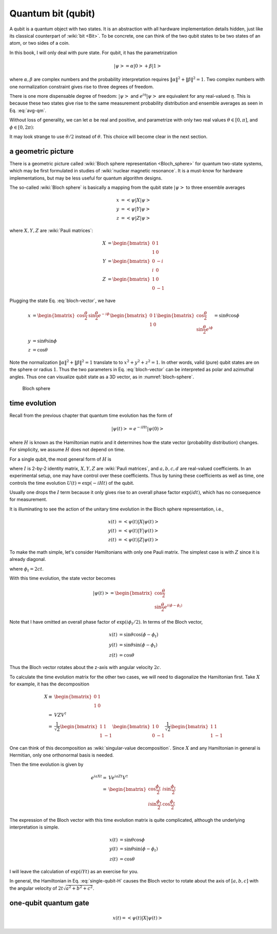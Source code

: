 *******************
Quantum bit (qubit)
*******************

A qubit is a quantum object with two states.
It is an abstraction with all hardware implementation details hidden,
just like its classical counterpart of :wiki:`bit <Bit>`.
To be concrete, one can think of the two qubit states to be two states of an atom,
or two sides of a coin.

In this book, I will only deal with pure state.
For qubit, it has the parametrization

.. math:: \left|\psi\right> = \alpha\left|0\right> + \beta\left|1\right>

where :math:`\alpha,\beta` are complex numbers and the probability interpretation
requires :math:`\|\alpha\|^2 + \|\beta\|^2 = 1`.
Two complex numbers with one normalization constraint gives rise to three degrees of freedom.

There is one more dispensable degree of freedom: :math:`\left|\psi\right>` and
:math:`e^{i\eta}\left|\psi\right>` are equivalent for any real-valued :math:`\eta`.
This is because these two states give rise to the same measurement probability
distribution and ensemble averages as seen in Eq. :eq:`avg-qm`.

Without loss of generality, we can let :math:`\alpha` be real and positive,
and parametrize with only two real values
:math:`\theta\in[0, \pi]`, and :math:`\phi\in [0, 2\pi)`:

.. math:: \left|\psi\right> = \cos\frac{\theta}{2}\left|0\right> + e^{i\phi}\sin\frac{\theta}{2}\left|1\right>
    :label: bloch-vector

It may look strange to use :math:`\theta/2` instead of :math:`\theta`.
This choice will become clear in the next section.

a geometric picture
-------------------

There is a geometric picture called :wiki:`Bloch sphere representation <Bloch_sphere>` 
for quantum two-state systems, which may be first formulated in studies of :wiki:`nuclear magnetic resonance`.
It is a must-know for hardware implementations,
but may be less useful for quantum algorithm designs.

The so-called :wiki:`Bloch sphere` is basically a mapping from the
qubit state :math:`\left|\psi\right>` to three ensemble averages

.. math:: \begin{align}
          x &= \left<\psi|X|\psi\right>\\
          y &= \left<\psi|Y|\psi\right> \\
          z &= \left<\psi|Z|\psi\right>
          \end{align}

where :math:`X, Y, Z` are :wiki:`Pauli matrices`:

.. math:: \begin{align}X &= \begin{bmatrix} 0 & 1 \\ 1 & 0\end{bmatrix} \\
          Y &= \begin{bmatrix} 0 & -i \\ i & 0\end{bmatrix} \\
          Z &= \begin{bmatrix} 1 & 0 \\ 0 & -1 \end{bmatrix}
          \end{align}

Plugging the state Eq. :eq:`bloch-vector`, we have

.. math:: \begin{align}
          x &= \begin{bmatrix} \cos\frac{\theta}{2} & \sin\frac{\theta}{2}e^{-i\phi}\end{bmatrix}
                \begin{bmatrix}0 & 1 \\ 1 & 0\end{bmatrix}
                \begin{bmatrix} \cos\frac{\theta}{2} \\ \sin\frac{\theta}{2}e^{i\phi}\end{bmatrix}
                = \sin\theta\cos\phi \\
          y &= \sin\theta\sin\phi \\
          z &= \cos\theta
          \end{align}

Note the normalization :math:`\|\alpha\|^2+\|\beta\|^2=1` translate to to :math:`x^2 + y^2 + z^2 = 1`.
In other words, valid (pure) qubit states are on the sphere or radius :math:`1`.
Thus the two parameters in Eq. :eq:`bloch-vector` can be interpreted as polar and azimuthal angles.
Thus one can visualize qubit state as a 3D vector,
as in :numref:`bloch-sphere`.

.. _bloch-sphere:
.. figure:: https://upload.wikimedia.org/wikipedia/commons/6/6b/Bloch_sphere.svg

   Bloch sphere


time evolution
--------------

Recall from the previous chapter that quantum time evolution has the form of

.. math:: \left|\psi(t)\right> = e^{-iHt}\left|\psi(0)\right>

where :math:`H` is known as the Hamiltonian matrix and it determines how the state vector (probability distribution) changes.
For simplicity, we assume :math:`H` does not depend on time.

For a single qubit, the most general form of :math:`H` is

.. math:: H = a X + b Y + c Z + d I
    :label: single-qubit-H

where :math:`I` is 2-by-2 identity matrix, :math:`X, Y, Z` are :wiki:`Pauli matrices`,
and :math:`a, b, c, d` are real-valued coefficients.
In an experimental setup, one may have control over these coefficients.
Thus by tuning these coefficients as well as time, one controls the time evolution
:math:`U(t) = \exp(-iHt)` of the qubit.

Usually one drops the :math:`I` term because it only gives rise to an overall phase factor
:math:`\exp(idt)`, which has no consequence for measurement.

It is illuminating to see the action of the unitary time evolution in the Bloch sphere representation,
i.e.,

.. math:: \begin{align} x(t) &=\left<\psi(t)\right|X\left|\psi(t)\right> \\
          y(t) &=\left<\psi(t)\right|Y\left|\psi(t)\right> \\
          z(t) &=\left<\psi(t)\right|Z\left|\psi(t)\right> \end{align}

To make the math simple, let's consider Hamiltonians with only one Pauli matrix.
The simplest case is with :math:`Z` since it is already diagonal.

.. math:: \begin{align} e^{icZt} =& \begin{bmatrix} e^{ict} & 0 \\ 0 & e^{-ict}\end{bmatrix} \\
            =& e^{i\frac{\phi_t}{2}} \begin{bmatrix} 1 & 0 \\ 0 & e^{-i\phi_t}\end{bmatrix} \end{align}
    :label: phase-gate

where :math:`\phi_t = 2ct`.

With this time evolution, the state vector becomes

.. math:: \left|\psi(t)\right> = \begin{bmatrix}\cos\frac{\theta}{2} \\ \sin\frac{\theta}{2} e^{i\left(\phi-\phi_t\right)} \end{bmatrix}

Note that I have omitted an overall phase factor of :math:`\exp(i\phi_t/2)`.
In terms of the Bloch vector, 

.. math:: \begin{align} x(t) &= \sin\theta\cos(\phi -\phi_t)\\
          y(t) &= \sin\theta\sin(\phi-\phi_t) \\
          z(t) &= \cos\theta \end{align}

Thus the Bloch vector rotates about the z-axis with angular velocity :math:`2c`.

To calculate the time evolution matrix for the other two cases,
we will need to diagonalize the Hamiltonian first.
Take :math:`X` for example, it has the decomposition

.. math:: \begin{align}X \equiv &\begin{bmatrix} 0 & 1 \\ 1 & 0\end{bmatrix}\\
            = & VZV^\dagger\\
            = & \frac{1}{\sqrt 2} \begin{bmatrix}1 & 1 \\ 1 & -1 \end{bmatrix} \begin{bmatrix} 1 &  0 \\ 0 & -1\end{bmatrix} 
                \frac{1}{\sqrt 2} \begin{bmatrix} 1 & 1 \\ 1 & -1 \end{bmatrix}  \end{align}

One can think of this decomposition as :wiki:`singular-value decomposition`.
Since :math:`X` and any Hamiltonian in general is Hermitian, only one orthonormal basis is needed.

Then the time evolution is given by

.. math:: \begin{align} e^{iaXt} = & V e^{iaZt} V^\dagger \\
                 = & \begin{bmatrix}\cos\frac{\phi_t}{2} & i\sin\frac{\phi_t}{2} \\
                        i\sin\frac{\phi_t}{2} & \cos\frac{\phi_t}{2}
                    \end{bmatrix} \end{align}

The expression of the Bloch vector with this time evolution matrix is quite complicated,
although the underlying interpretation is simple.


.. math:: \begin{align} x(t) &= \sin\theta\cos\phi \\
          y(t) &= \sin\theta\sin(\phi-\phi_t) \\
          z(t) &= \cos\theta \end{align}

I will leave the calculation of :math:`\exp(iYt)` as an exercise for you.

In general, the Hamiltonian in Eq. :eq:`single-qubit-H` causes the Bloch vector
to rotate about the axis of :math:`[a, b, c]` with the angular velocity of
:math:`2t\sqrt{a^2+b^2+c^2}`.

one-qubit quantum gate
----------------------

.. math:: x(t) =\left<\psi(t)\right|X\left|\psi(t)\right>

